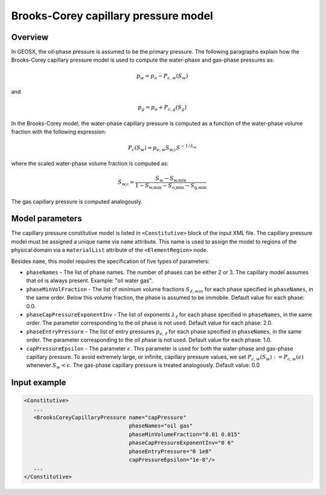 .. _BrooksCoreyCapillaryPressure:

#####################################
Brooks-Corey capillary pressure model
#####################################

********
Overview
********

In GEOSX, the oil-phase pressure is assumed to be the primary pressure.
The following paragraphs explain how the Brooks-Corey capillary pressure
model is used to compute the water-phase and gas-phase pressures as:

.. math::
    p_w = p_o - P_{c,w}(S_w)

and

.. math::
    p_g = p_o + P_{c,g}(S_g)

In the Brooks-Corey model, the water-phase capillary pressure
is computed as a function of the water-phase volume fraction with
the following expression:

.. math::
   P_c(S_w) = p_{e,w} S_{\textit{w,c}} S^{-1/\lambda_w}

where the scaled water-phase volume fraction is computed as:

.. math::
   S_{\textit{w,c}} = \frac{S_w - S_{\textit{w,min}} }{1 - S_{\textit{w,min}} - S_{\textit{o,min}} - S_{\textit{g,min} }}

The gas capillary pressure is computed analogously.

****************
Model parameters
****************

The capillary pressure constitutive model is listed in
``<Constitutive>`` block of the input XML file.
The capillary pressure model must be assigned a unique name via
``name`` attribute.
This name is used to assign the model to regions of the physical
domain via a ``materialList`` attribute of the ``<ElementRegion>``
node.

Besides ``name``, this model requires the specification of five
types of parameters:

* ``phaseNames`` - The list of phase names. The number of phases can be either 2 or 3. The capillary model assumes that oil is always present. Example: "oil water gas".

* ``phaseMinVolFraction`` - The list of minimum volume fractions :math:`S_{\ell,min}` for each phase specified in ``phaseNames``, in the same order. Below this volume fraction, the phase is assumed to be immobile. Default value for each phase: 0.0.

* ``phaseCapPressureExponentInv`` - The list of exponents :math:`\lambda_{\ell}` for each phase specified in ``phaseNames``, in the same order. The parameter corresponding to the oil phase is not used. Default value for each phase: 2.0.

* ``phaseEntryPressure`` - The list of entry pressures :math:`p_{e,\ell}` for each phase specified in ``phaseNames``, in the same order. The parameter corresponding to the oil phase is not used. Default value for each phase: 1.0.

* ``capPressureEpsilon`` - The parameter :math:`\epsilon`. This parameter is used for both the water-phase and gas-phase capillary pressure. To avoid extremely large, or infinite, capillary pressure values, we set :math:`P_{c,w}(S_w) := P_{c,w}(\epsilon)` whenever :math:`S_w < \epsilon`. The gas-phase capillary pressure is treated analogously. Default value: 0.0

*************
Input example
*************

.. code-block:: xml

   <Constitutive>
      ...
      <BrooksCoreyCapillaryPressure name="capPressure"
                                    phaseNames="oil gas"
                                    phaseMinVolumeFraction="0.01 0.015"
                                    phaseCapPressureExponentInv="0 6"
                                    phaseEntryPressure="0 1e8"
                                    capPressureEpsilon="1e-8"/>
      ...
   </Constitutive>
